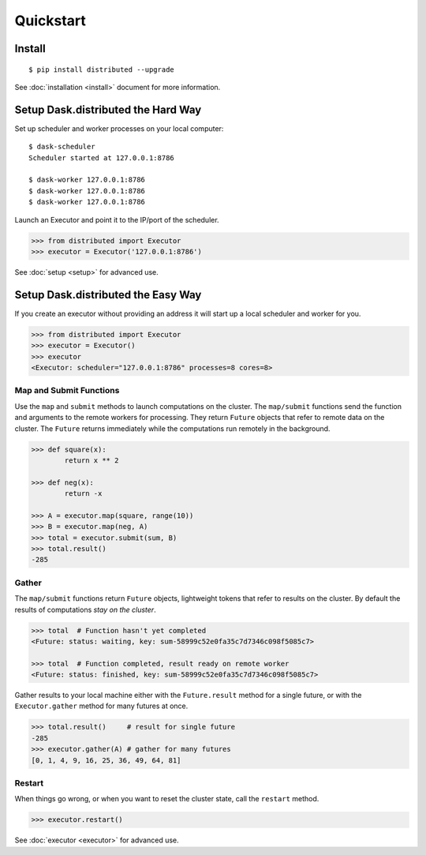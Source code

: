 Quickstart
==========

Install
-------

::

    $ pip install distributed --upgrade

See :doc:`installation <install>` document for more information.

Setup Dask.distributed the Hard Way
--------------------------

Set up scheduler and worker processes on your local computer::

   $ dask-scheduler
   Scheduler started at 127.0.0.1:8786

   $ dask-worker 127.0.0.1:8786
   $ dask-worker 127.0.0.1:8786
   $ dask-worker 127.0.0.1:8786

Launch an Executor and point it to the IP/port of the scheduler.

.. code-block:: python

   >>> from distributed import Executor
   >>> executor = Executor('127.0.0.1:8786')

See :doc:`setup <setup>` for advanced use.

Setup Dask.distributed the Easy Way
--------------------------

If you create an executor without providing an address it will start up a local
scheduler and worker for you.

.. code-block:: python

   >>> from distributed import Executor
   >>> executor = Executor()
   >>> executor
   <Executor: scheduler="127.0.0.1:8786" processes=8 cores=8>


Map and Submit Functions
~~~~~~~~~~~~~~~~~~~~~~~~

Use the ``map`` and ``submit`` methods to launch computations on the cluster.
The ``map/submit`` functions send the function and arguments to the remote
workers for processing.  They return ``Future`` objects that refer to remote
data on the cluster.  The ``Future`` returns immediately while the computations
run remotely in the background.

.. code-block:: python

   >>> def square(x):
           return x ** 2

   >>> def neg(x):
           return -x

   >>> A = executor.map(square, range(10))
   >>> B = executor.map(neg, A)
   >>> total = executor.submit(sum, B)
   >>> total.result()
   -285

Gather
~~~~~~

The ``map/submit`` functions return ``Future`` objects, lightweight tokens that
refer to results on the cluster.  By default the results of computations
*stay on the cluster*.

.. code-block:: python

   >>> total  # Function hasn't yet completed
   <Future: status: waiting, key: sum-58999c52e0fa35c7d7346c098f5085c7>

   >>> total  # Function completed, result ready on remote worker
   <Future: status: finished, key: sum-58999c52e0fa35c7d7346c098f5085c7>

Gather results to your local machine either with the ``Future.result`` method
for a single future, or with the ``Executor.gather`` method for many futures at
once.

.. code-block:: python

   >>> total.result()     # result for single future
   -285
   >>> executor.gather(A) # gather for many futures
   [0, 1, 4, 9, 16, 25, 36, 49, 64, 81]


Restart
~~~~~~~

When things go wrong, or when you want to reset the cluster state, call the
``restart`` method.

.. code-block:: python

   >>> executor.restart()

See :doc:`executor <executor>` for advanced use.
